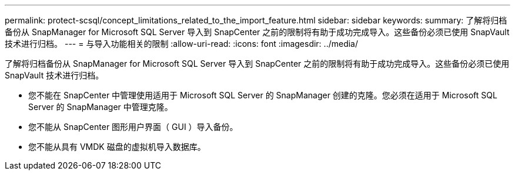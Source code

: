 ---
permalink: protect-scsql/concept_limitations_related_to_the_import_feature.html 
sidebar: sidebar 
keywords:  
summary: 了解将归档备份从 SnapManager for Microsoft SQL Server 导入到 SnapCenter 之前的限制将有助于成功完成导入。这些备份必须已使用 SnapVault 技术进行归档。 
---
= 与导入功能相关的限制
:allow-uri-read: 
:icons: font
:imagesdir: ../media/


[role="lead"]
了解将归档备份从 SnapManager for Microsoft SQL Server 导入到 SnapCenter 之前的限制将有助于成功完成导入。这些备份必须已使用 SnapVault 技术进行归档。

* 您不能在 SnapCenter 中管理使用适用于 Microsoft SQL Server 的 SnapManager 创建的克隆。您必须在适用于 Microsoft SQL Server 的 SnapManager 中管理克隆。
* 您不能从 SnapCenter 图形用户界面（ GUI ）导入备份。
* 您不能从具有 VMDK 磁盘的虚拟机导入数据库。

